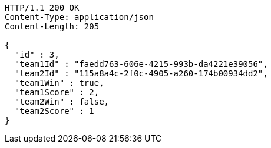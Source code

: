 [source,http,options="nowrap"]
----
HTTP/1.1 200 OK
Content-Type: application/json
Content-Length: 205

{
  "id" : 3,
  "team1Id" : "faedd763-606e-4215-993b-da4221e39056",
  "team2Id" : "115a8a4c-2f0c-4905-a260-174b00934dd2",
  "team1Win" : true,
  "team1Score" : 2,
  "team2Win" : false,
  "team2Score" : 1
}
----
